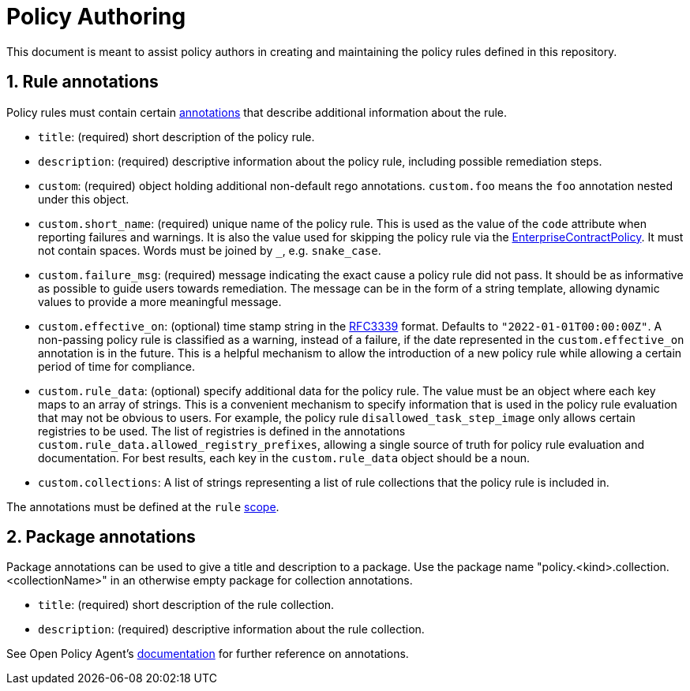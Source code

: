 = Policy Authoring

:numbered:

This document is meant to assist policy authors in creating and maintaining the policy rules
defined in this repository.

== Rule annotations

Policy rules must contain certain https://www.openpolicyagent.org/docs/latest/annotations[annotations] that describe additional information about the
rule.

* `title`: (required) short description of the policy rule.
* `description`: (required) descriptive information about the policy rule, including possible
  remediation steps.
* `custom`: (required) object holding additional non-default rego annotations. `custom.foo` means
  the `foo` annotation nested under this object.
* `custom.short_name`: (required) unique name of the policy rule. This is used as the value of the
  `code` attribute when reporting failures and warnings. It is also the value used for skipping
  the policy rule via the https://github.com/hacbs-contract/enterprise-contract-controller[EnterpriseContractPolicy]. It must not contain spaces. Words must be
  joined by `_`, e.g. `snake_case`.
* `custom.failure_msg`: (required) message indicating the exact cause a policy rule did not pass.
  It should be as informative as possible to guide users towards remediation. The message can be
  in the form of a string template, allowing dynamic values to provide a more meaningful message.
* `custom.effective_on`: (optional) time stamp string in the https://datatracker.ietf.org/doc/html/rfc3339[RFC3339] format. Defaults to
  `"2022-01-01T00:00:00Z"`. A non-passing policy rule is classified as a warning, instead of a
  failure, if the date represented in the `custom.effective_on` annotation is in the future. This
  is a helpful mechanism to allow the introduction of a new policy rule while allowing a certain
  period of time for compliance.
* `custom.rule_data`: (optional) specify additional data for the policy rule. The value must be an
  object where each key maps to an array of strings. This is a convenient mechanism to specify
  information that is used in the policy rule evaluation that may not be obvious to users. For
  example, the policy rule `disallowed_task_step_image` only allows certain registries to be
  used. The list of registries is defined in the annotations
  `custom.rule_data.allowed_registry_prefixes`, allowing a single source of truth for policy rule
  evaluation and documentation. For best results, each key in the `custom.rule_data` object
  should be a noun.
* `custom.collections`: A list of strings representing a list of rule collections
  that the policy rule is included in.

The annotations must be defined at the `rule` https://www.openpolicyagent.org/docs/latest/annotations/#scope[scope].

== Package annotations

Package annotations can be used to give a title and description to a package.
Use the package name "policy.<kind>.collection.<collectionName>" in an otherwise
empty package for collection annotations.

* `title`: (required) short description of the rule collection.
* `description`: (required) descriptive information about the rule collection.

See Open Policy Agent's
https://www.openpolicyagent.org/docs/latest/annotations/[documentation] for
further reference on annotations.
